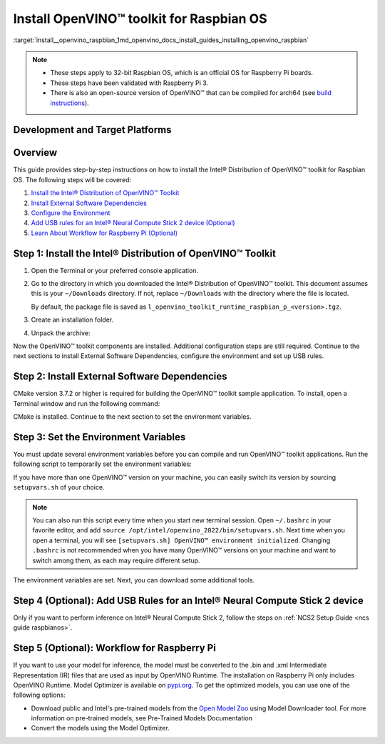 .. index:: pair: page; Install OpenVINO™ toolkit for Raspbian OS
.. _install__openvino_raspbian:


Install OpenVINO™ toolkit for Raspbian OS
===========================================

:target:`install__openvino_raspbian_1md_openvino_docs_install_guides_installing_openvino_raspbian`




.. note::
  * These steps apply to 32-bit Raspbian OS, which is an official OS for Raspberry Pi boards.
  * These steps have been validated with Raspberry Pi 3.
  * There is also an open-source version of OpenVINO™ that can be compiled for arch64 (see `build instructions <https://github.com/openvinotoolkit/openvino/wiki/BuildingForRaspbianStretchOS>`_).

Development and Target Platforms
~~~~~~~~~~~~~~~~~~~~~~~~~~~~~~~~

.. tab:: Operating Systems

  * Raspbian Buster, 32-bit
  * Raspbian Stretch, 32-bit

.. tab:: Hardware

  * Raspberry Pi board with ARM ARMv7-A CPU architecture. Check that `uname -m` returns `armv7l`.
  * Intel® Neural Compute Stick 2, which as one of the Intel® Movidius™ Visual Processing Units (VPUs)

  .. note::
    The current version of the Intel® Distribution of OpenVINO™ toolkit for Raspbian OS supports inference on Intel CPUs and Intel® Neural Compute Stick 2 devices only.

.. tab:: Software Requirements

  * CMake 3.7.2 or higher
  * Python 3.6-3.8, 32-bit

Overview
~~~~~~~~

This guide provides step-by-step instructions on how to install the Intel® Distribution of OpenVINO™ toolkit for Raspbian OS. The following steps will be covered:

#. `Install the Intel® Distribution of OpenVINO™ Toolkit <#install-openvino>`__

#. `Install External Software Dependencies <#install-external-dependencies>`__

#. `Configure the Environment <#set-the-environment-variables>`__

#. `Add USB rules for an Intel® Neural Compute Stick 2 device (Optional) <#add-usb-rules>`__

#. `Learn About Workflow for Raspberry Pi (Optional) <#workflow-for-raspberry-pi>`__

.. _install-openvino:

Step 1: Install the Intel® Distribution of OpenVINO™ Toolkit
~~~~~~~~~~~~~~~~~~~~~~~~~~~~~~~~~~~~~~~~~~~~~~~~~~~~~~~~~~~~~~~

#. Open the Terminal or your preferred console application.

#. Go to the directory in which you downloaded the Intel® Distribution of OpenVINO™ toolkit. This document assumes this is your ``~/Downloads`` directory. If not, replace ``~/Downloads`` with the directory where the file is located.
   
   .. ref-code-block:: cpp
   
   	cd ~/Downloads/
   
   By default, the package file is saved as ``l_openvino_toolkit_runtime_raspbian_p_<version>.tgz``.

#. Create an installation folder.
   
   .. ref-code-block:: cpp
   
   	sudo mkdir -p /opt/intel/openvino_2022

#. Unpack the archive:
   
   .. ref-code-block:: cpp
   
   	sudo tar -xf l_openvino_toolkit_runtime_raspbian_p_<version>.tgz --strip 2 -C /opt/intel/openvino_2022

Now the OpenVINO™ toolkit components are installed. Additional configuration steps are still required. Continue to the next sections to install External Software Dependencies, configure the environment and set up USB rules.

.. _install-external-dependencies:

Step 2: Install External Software Dependencies
~~~~~~~~~~~~~~~~~~~~~~~~~~~~~~~~~~~~~~~~~~~~~~

CMake version 3.7.2 or higher is required for building the OpenVINO™ toolkit sample application. To install, open a Terminal window and run the following command:

.. ref-code-block:: cpp

	sudo apt install cmake

CMake is installed. Continue to the next section to set the environment variables.

.. _set-the-environment-variables:

Step 3: Set the Environment Variables
~~~~~~~~~~~~~~~~~~~~~~~~~~~~~~~~~~~~~

You must update several environment variables before you can compile and run OpenVINO™ toolkit applications. Run the following script to temporarily set the environment variables:

.. ref-code-block:: cpp

	source /opt/intel/openvino_2022/setupvars.sh

If you have more than one OpenVINO™ version on your machine, you can easily switch its version by sourcing ``setupvars.sh`` of your choice.

.. note:: You can also run this script every time when you start new terminal session. Open ``~/.bashrc`` in your favorite editor, and add ``source /opt/intel/openvino_2022/bin/setupvars.sh``. Next time when you open a terminal, you will see ``[setupvars.sh] OpenVINO™ environment initialized``. Changing ``.bashrc`` is not recommended when you have many OpenVINO™ versions on your machine and want to switch among them, as each may require different setup.



The environment variables are set. Next, you can download some additional tools.

.. _add-usb-rules:

Step 4 (Optional): Add USB Rules for an Intel® Neural Compute Stick 2 device
~~~~~~~~~~~~~~~~~~~~~~~~~~~~~~~~~~~~~~~~~~~~~~~~~~~~~~~~~~~~~~~~~~~~~~~~~~~~~

Only if you want to perform inference on Intel® Neural Compute Stick 2, follow the steps on :ref:`NCS2 Setup Guide <ncs guide raspbianos>`.

.. _workflow-for-raspberry-pi:

Step 5 (Optional): Workflow for Raspberry Pi
~~~~~~~~~~~~~~~~~~~~~~~~~~~~~~~~~~~~~~~~~~~~

If you want to use your model for inference, the model must be converted to the .bin and .xml Intermediate Representation (IR) files that are used as input by OpenVINO Runtime. The installation on Raspberry Pi only includes OpenVINO Runtime. Model Optimizer is available on `pypi.org <https://pypi.org/project/openvino-dev/>`__. To get the optimized models, you can use one of the following options:

* Download public and Intel's pre-trained models from the `Open Model Zoo <https://github.com/openvinotoolkit/open_model_zoo>`__ using Model Downloader tool. For more information on pre-trained models, see Pre-Trained Models Documentation

* Convert the models using the Model Optimizer.

